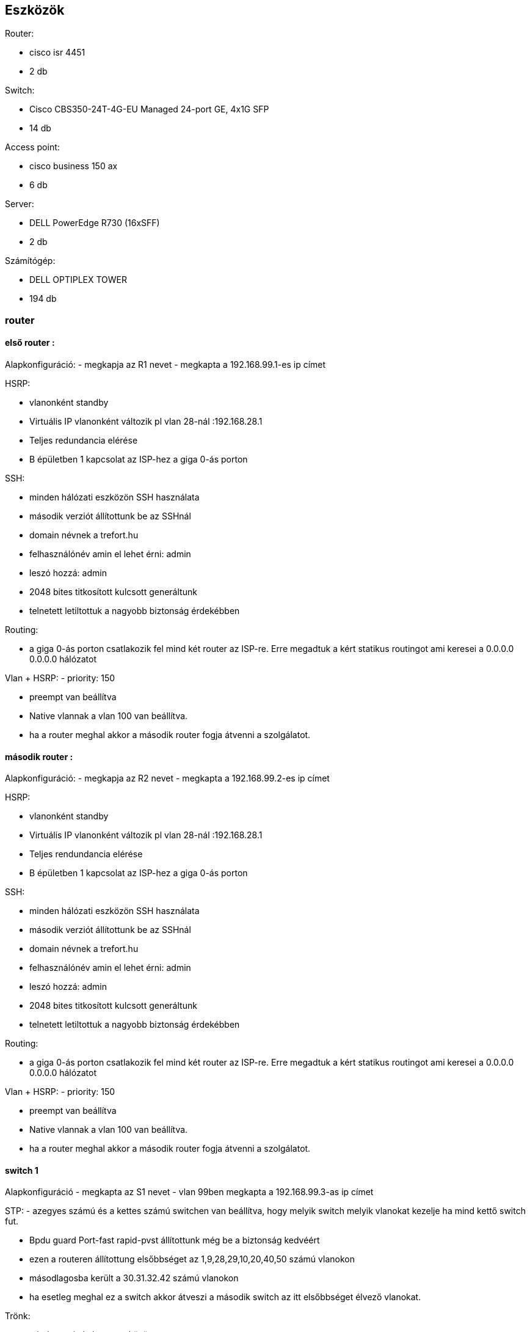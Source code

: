 == Eszközök

Router: 

- cisco isr 4451 

- 2 db



Switch: 

- Cisco CBS350-24T-4G-EU Managed 24-port GE, 4x1G SFP 

- 14 db



Access point:

- cisco business 150 ax

- 6 db



Server:

- DELL PowerEdge R730 (16xSFF)

- 2 db



Számítógép:

- DELL OPTIPLEX TOWER

- 194 db



=== router

==== első router :

Alapkonfiguráció:
- megkapja az R1 nevet
- megkapta a 192.168.99.1-es ip címet

HSRP:

- vlanonként standby 

- Virtuális IP vlanonként változik pl vlan 28-nál :192.168.28.1

- Teljes redundancia elérése

- B épületben 1 kapcsolat az ISP-hez a giga 0-ás porton

SSH:

- minden hálózati eszközön SSH használata

- második verziót állítottunk be az SSHnál

- domain névnek a trefort.hu

- felhasználónév amin el lehet érni: admin

- leszó hozzá: admin

- 2048 bites titkosított kulcsott generáltunk

- telnetett letiltottuk a nagyobb biztonság érdekébben

Routing:

- a giga 0-ás porton csatlakozik fel mind két router az ISP-re. Erre megadtuk a kért statikus routingot ami keresei a 0.0.0.0 0.0.0.0 hálózatot

Vlan + HSRP:
- priority: 150

- preempt van beállítva

- Native vlannak a vlan 100 van beállítva.

- ha a router meghal akkor a második router fogja átvenni a szolgálatot.

==== második router :


Alapkonfiguráció:
- megkapja az R2 nevet
- megkapta a 192.168.99.2-es ip címet

HSRP:

- vlanonként standby 

- Virtuális IP vlanonként változik pl vlan 28-nál :192.168.28.1

- Teljes rendundancia elérése

- B épületben 1 kapcsolat az ISP-hez a giga 0-ás porton

SSH:

- minden hálózati eszközön SSH használata

- második verziót állítottunk be az SSHnál

- domain névnek a trefort.hu

- felhasználónév amin el lehet érni: admin

- leszó hozzá: admin

- 2048 bites titkosított kulcsott generáltunk

- telnetett letiltottuk a nagyobb biztonság érdekébben

Routing:

- a giga 0-ás porton csatlakozik fel mind két router az ISP-re. Erre megadtuk a kért statikus routingot ami keresei a 0.0.0.0 0.0.0.0 hálózatot

Vlan + HSRP:
- priority: 150

- preempt van beállítva

- Native vlannak a vlan 100 van beállítva.

- ha a router meghal akkor a második router fogja átvenni a szolgálatot.

==== switch 1

Alapkonfiguráció
- megkapta az S1 nevet
- vlan 99ben megkapta a 192.168.99.3-as ip címet  

STP:
- azegyes számú és a kettes számú switchen van beállítva, hogy melyik switch melyik vlanokat kezelje ha mind kettő switch fut.

- Bpdu guard Port-fast rapid-pvst állítottunk még be a biztonság kedvéért

- ezen a routeren állítottung elsőbbséget az 1,9,28,29,10,20,40,50 számú vlanokon
- másodlagosba került a 30.31.32.42 számú vlanokon
- ha esetleg meghal ez a switch akkor átveszi a második switch az itt elsőbbséget élvező vlanokat.

Trönk:

- minden switch és router között

- Native vlan a vlan 100 

- statikus trönkölés van az gig0/1-16 amin enkedéjezve van a vlan 1,9,10,20,28,29,30,31,32,42,50,99,100

SSH:

- minden hálózati eszközön SSH használata

- második verziót állítottunk be az SSHnál

- domain névnek a trefort.hu

- felhasználónév amin el lehet érni: admin

- leszó hozzá: admin

- 2048 bites titkosított kulcsott generáltunk

- telnetett letiltottuk a nagyobb biztonság érdekébben

DAI:

- minden Switchen beállítva a src-mac, dst-mac, ip amik tovább növelik a biztonságot

==== switch 2

Alapkonfiguráció
- megkapta az S1 nevet
- vlan 99ben megkapta a 192.168.99.3-as ip címet  


STP:
- azegyes számú és a kettes számú switchen van beállítva, hogy melyik switch melyik vlanokat kezelje ha mind kettő switch fut.

- Bpdu guard Port-fast rapid-pvst állítottunk még be a biztonság kedvéért

- ezen a routeren állítottung elsőbbséget az 30.31.32.42 számú vlanokon
- másodlagosba került a  1,9,28,29,10,20,40,50 számú vlanokon
- ha esetleg meghal ez a switch akkor átveszi a második switch az itt elsőbbséget élvező vlanokat.

Trönk:

- minden switch és router között

- Native vlan a vlan 100 

- statikus trönkölés van az gig0/1-16 amin enkedéjezve van a vlan 1,9,10,20,28,29,30,31,32,42,50,99,100

SSH:

- minden hálózati eszközön SSH használata

- második verziót állítottunk be az SSHnál

- domain névnek a trefort.hu

- felhasználónév amin el lehet érni: admin

- leszó hozzá: admin

- 2048 bites titkosított kulcsott generáltunk

- telnetett letiltottuk a nagyobb biztonság érdekébben

DAI:

- minden Switchen beállítva a src-mac, dst-mac, ip amik tovább növelik a biztonságot


==== switch 3-12

Alapkonfiguráció
- nevük S és a számozása
- vlan 99 en a helyes ip cím

STP:

- A és B épület switchei között

- Bpdu guard

- Port-fast

- rapid-pvst

Trönk:

- minden switch és router között

- Native vlan 100

- Static trönkölés

SSH:

- minden hálózati eszközön SSH használata

- második verziót állítottunk be az SSHnál

- domain névnek a trefort.hu

- felhasználónév amin el lehet érni: admin

- leszó hozzá: admin

- 2048 bites titkosított kulcsott generáltunk

- telnetett letiltottuk a nagyobb biztonság érdekébben

DAI:

- minden Switchen

- src-mac, dst-mac, ip használata


==== acces point
Vlan 40


==== server 1
ip cím: 192.168.50.254
DNS 
- 192.168.50.254
- hozzá van adva a trefort.hu a 192.168.50.254-es ip címhez
Email
- felhazsnálónév admin jelszó admin
- domain cím : trefortszki.hu

==== server 2
ip cím: 192.168.50.253
FTP
- admin fiók: felhasználónév admin jelszó: admin

WEB
- hozzá van adva a trefort2.hu a 192.168.50.254-es ip címhez

==== Topológia : 

link:++..\pic\trefort fizikai kép.png++[Trefort fizikai topológia]


==== Configurációk :

Routerek:

link:++..\code\router 1 config.txt++[Router 1]

link:++..\code\router 2.txt++[router 1]

Switchek:

link:++..\code\switch 1.txt++[Switch 1]

link:++..\code\switch 2.txt++[Switch 2]

link:++..\code\switch 3.txt++[Switch 3]

link:++..\code\switch 4.txt++[Switch 4]

link:++..\code\switch 5.txt++[Switch 5]

link:++..\code\switch 6.txt++[Switch 6]

link:++..\code\switch 7.txt++[Switch 7]

link:++..\code\switch 8.txt++[Switch 8]

link:++..\code\switch 9.txt++[Switch 9]

link:++..\code\switch 10.txt++[Switch 10]

link:++..\code\switch 11.txt++[Switch 11]

link:++..\code\switch 12.txt++[Switch 12]

link:++..\code\switch 13.txt++[Switch 13]

link:++..\code\switch 14.txt++[Switch 14]

